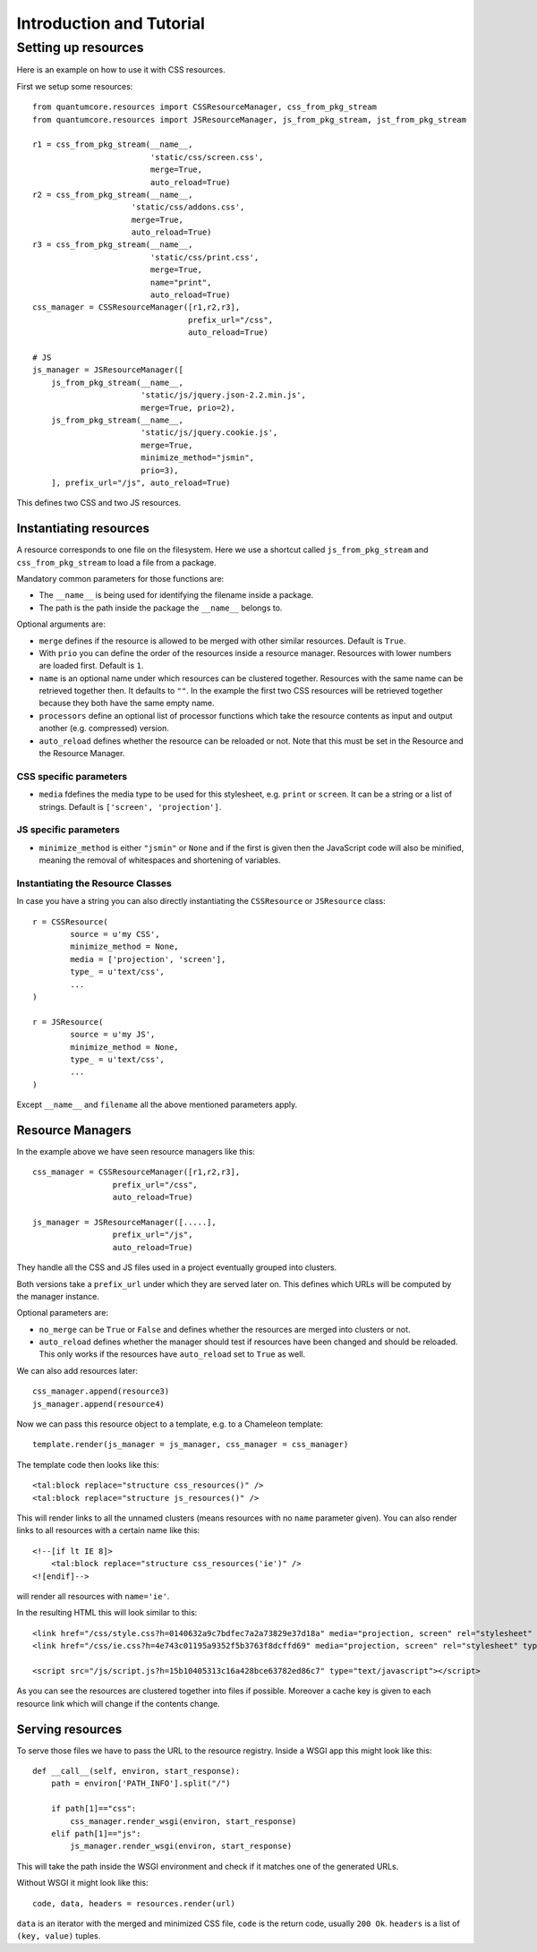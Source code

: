 .. _intro:

=========================
Introduction and Tutorial
=========================

Setting up resources
====================

Here is an example on how to use it with CSS resources.  

First we setup some resources::

    from quantumcore.resources import CSSResourceManager, css_from_pkg_stream
    from quantumcore.resources import JSResourceManager, js_from_pkg_stream, jst_from_pkg_stream
    
    r1 = css_from_pkg_stream(__name__, 
                             'static/css/screen.css', 
                             merge=True, 
                             auto_reload=True)
    r2 = css_from_pkg_stream(__name__, 
                         'static/css/addons.css', 
                         merge=True, 
                         auto_reload=True)
    r3 = css_from_pkg_stream(__name__, 
                             'static/css/print.css', 
                             merge=True, 
                             name="print",
                             auto_reload=True)
    css_manager = CSSResourceManager([r1,r2,r3], 
                                     prefix_url="/css", 
                                     auto_reload=True)

    # JS
    js_manager = JSResourceManager([    
        js_from_pkg_stream(__name__, 
                           'static/js/jquery.json-2.2.min.js', 
                           merge=True, prio=2),
        js_from_pkg_stream(__name__, 
                           'static/js/jquery.cookie.js', 
                           merge=True, 
                           minimize_method="jsmin",
                           prio=3),    
        ], prefix_url="/js", auto_reload=True)

This defines two CSS and two JS resources. 

Instantiating resources
***********************

A resource corresponds to one file on the filesystem. Here we use a shortcut called ``js_from_pkg_stream`` and ``css_from_pkg_stream`` to load a file from a package. 

Mandatory common parameters for those functions are:

* The ``__name__`` is being used for identifying the filename inside a package.
* The path is the path inside the package the ``__name__`` belongs to.

Optional arguments are:

* ``merge`` defines if the resource is allowed to be merged with other similar resources. Default is ``True``.
* With ``prio`` you can define the order of the resources inside a resource manager. Resources with lower numbers are loaded first. Default is ``1``.
* ``name`` is an optional name under which resources can be clustered together. Resources with the same name can be retrieved together then. It defaults to ``""``. In the example the first two CSS resources will be retrieved together because they both have the same empty name. 
* ``processors`` define an optional list of processor functions which take the resource contents as input and output another (e.g. compressed) version.
* ``auto_reload`` defines whether the resource can be reloaded or not. Note that this must be set in the Resource and the Resource Manager.

CSS specific parameters
-----------------------

* ``media`` fdefines the media type to be used for this stylesheet, e.g. ``print`` or ``screen``. It can be a string or a list of strings. Default is ``['screen', 'projection']``.

JS specific parameters
----------------------

* ``minimize_method`` is either ``"jsmin"`` or ``None`` and if the first is given then the JavaScript code will also be minified, meaning the removal of whitespaces and shortening of variables.

Instantiating the Resource Classes
----------------------------------

In case you have a string you can also directly instantiating the ``CSSResource`` or
``JSResource`` class::

    r = CSSResource(
            source = u'my CSS',
            minimize_method = None, 
            media = ['projection', 'screen'],
            type_ = u'text/css',
            ...        
    )
    
    r = JSResource(
            source = u'my JS',
            minimize_method = None, 
            type_ = u'text/css',
            ...        
    )
    
Except ``__name__`` and ``filename`` all the above mentioned parameters apply.


Resource Managers
*****************

In the example above we have seen resource managers like this::

    css_manager = CSSResourceManager([r1,r2,r3], 
                     prefix_url="/css", 
                     auto_reload=True)
                     
    js_manager = JSResourceManager([.....],
                     prefix_url="/js", 
                     auto_reload=True)
    
They handle all the CSS and JS files used in a project eventually grouped into clusters.

Both versions take a ``prefix_url`` under which they are served later on. This defines which URLs will be computed by the manager instance.

Optional parameters are:

* ``no_merge`` can be ``True`` or ``False`` and defines whether the resources are merged into clusters or not.
* ``auto_reload`` defines whether the manager should test if resources have been changed and should be reloaded. This only works if the resources have ``auto_reload`` set to ``True`` as well.

We can also add resources later::

    css_manager.append(resource3)
    js_manager.append(resource4)

Now we can pass this resource object to a template, e.g. to a Chameleon template::

    template.render(js_manager = js_manager, css_manager = css_manager)

The template code then looks like this::

    <tal:block replace="structure css_resources()" />
    <tal:block replace="structure js_resources()" />  

This will render links to all the unnamed clusters (means resources with no ``name`` parameter
given). You can also render links to all resources with a certain name like this::

    <!--[if lt IE 8]>
        <tal:block replace="structure css_resources('ie')" />
    <![endif]-->

will render all resources with ``name='ie'``.

In the resulting HTML this will look similar to this::

    <link href="/css/style.css?h=0140632a9c7bdfec7a2a73829e37d18a" media="projection, screen" rel="stylesheet" type="text/css" /> 
    <link href="/css/ie.css?h=4e743c01195a9352f5b3763f8dcffd69" media="projection, screen" rel="stylesheet" type="text/css" /> 

    <script src="/js/script.js?h=15b10405313c16a428bce63782ed86c7" type="text/javascript"></script>  

As you can see the resources are clustered together into files if possible. Moreover a cache key is given to each resource link which will change if the contents change.


Serving resources
*****************

To serve those files we have to pass the URL to the resource registry. Inside a WSGI app this might look like this::


    def __call__(self, environ, start_response):
        path = environ['PATH_INFO'].split("/")

        if path[1]=="css":
            css_manager.render_wsgi(environ, start_response)
        elif path[1]=="js":
            js_manager.render_wsgi(environ, start_response)


This will take the path inside the WSGI environment and check if it matches one of the generated URLs.

Without WSGI it might look like this::

    code, data, headers = resources.render(url)
    

``data`` is an iterator with the merged and minimized CSS file, ``code`` is the return code, usually ``200 Ok``. 
``headers`` is a list of ``(key, value)`` tuples.








